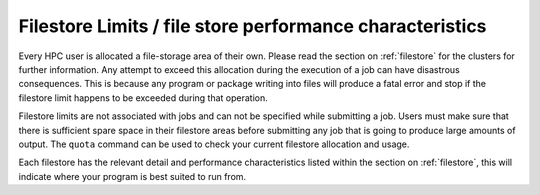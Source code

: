 =========================================================
Filestore Limits / file store performance characteristics
=========================================================

Every HPC user is allocated a file-storage area of their own. Please read the section on  :ref:`filestore` for the clusters for further information. Any attempt to exceed this allocation during the execution of a job can have disastrous consequences. This is because any program or package writing into files will produce a fatal error and stop if the filestore limit happens to be exceeded during that operation.

Filestore limits are not associated with jobs and can not be specified while submitting a job. Users must make sure that there is sufficient spare space in their filestore areas before submitting any job that is going to produce large amounts of output.
The ``quota`` command can be used to check your current filestore allocation and usage.

Each filestore has the relevant detail and performance characteristics listed within the section on :ref:`filestore`, this will indicate where your program is best suited to run from.
